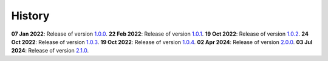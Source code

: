 History
=======

**07 Jan 2022**: Release of version `1.0.0 <https://github.com/NKI-AI/direct/releases/tag/v1.0.0>`_.
**22 Feb 2022**: Release of version `1.0.1 <https://github.com/NKI-AI/direct/releases/tag/v1.0.1>`_.
**19 Oct 2022**: Release of version `1.0.2 <https://github.com/NKI-AI/direct/releases/tag/v1.0.2>`_.
**24 Oct 2022**: Release of version `1.0.3 <https://github.com/NKI-AI/direct/releases/tag/v1.0.3>`_.
**19 Oct 2022**: Release of version `1.0.4 <https://github.com/NKI-AI/direct/releases/tag/v1.0.4>`_.
**02 Apr 2024**: Release of version `2.0.0 <https://github.com/NKI-AI/direct/releases/tag/v2.0.0>`_.
**03 Jul 2024**: Release of version `2.1.0 <https://github.com/NKI-AI/direct/releases/tag/v2.1.0>`_.

